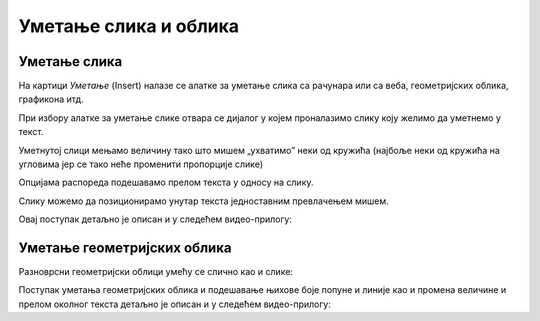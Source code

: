 Уметање слика и облика
======================

Уметање слика
-------------

На картици *Уметање* (Insert) налазе се алатке за уметање слика са рачунара или са веба, геометријских облика, графикона итд.

.. image:: ../../_images/w3_slika1.png
   :width: 400px   
   :align: center

При избору алатке за уметање слике отвара се дијалог у којем проналазимо слику коју желимо да уметнемо у текст.

.. image:: ../../_images/w3_slika2.png
   :width: 400px   
   :align: center

Уметнутој слици мењамо величину тако што мишем „ухватимо” неки од кружића (најбоље неки од кружића на угловима јер се тако неће променити пропорције слике)

.. image:: ../../_images/w3_slika3.png
   :width: 400px   
   :align: center

Опцијама распореда подешавамо прелом текста у односу на слику.

.. image:: ../../_images/w3_slika4.png
   :width: 400px   
   :align: center

Слику можемо да позиционирамо унутар текста једноставним превлачењем мишем.

.. image:: ../../_images/w3_slika5.png
   :width: 400px   
   :align: center

Овај поступак детаљно је описан и у следећем видео-прилогу:

.. ytpopup:: DOnhkLn15NE
    :width: 735
    :height: 415
    :align: center


Уметање геометријских облика
----------------------------

Разноврсни геометријски облици умећу се слично као и слике:

.. image:: ../../_images/w3_oblici.png
   :width: 250px   
   :align: center


Поступак уметања геометријских облика и подешавање њихове боје попуне и линије као и промена величине и прелом околног текста детаљно је описан и у следећем видео-прилогу:

.. ytpopup:: S4laF2RKkPE
    :width: 735
    :height: 415
    :align: center


